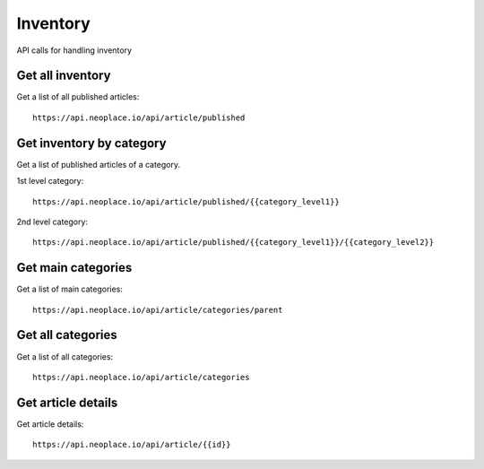 =========
Inventory
=========

API calls for handling inventory

Get all inventory
~~~~~~~~~~~~~~~~~

Get a list of all published articles::

    https://api.neoplace.io/api/article/published

Get inventory by category
~~~~~~~~~~~~~~~~~~~~~~~~~

Get a list of published articles of a category.

1st level category::

    https://api.neoplace.io/api/article/published/{{category_level1}}

2nd level category::

    https://api.neoplace.io/api/article/published/{{category_level1}}/{{category_level2}}

Get main categories
~~~~~~~~~~~~~~~~~~~~

Get a list of main categories::

    https://api.neoplace.io/api/article/categories/parent

Get all categories
~~~~~~~~~~~~~~~~~~

Get a list of all categories::

    https://api.neoplace.io/api/article/categories

Get article details
~~~~~~~~~~~~~~~~~~~

Get article details::

    https://api.neoplace.io/api/article/{{id}}
